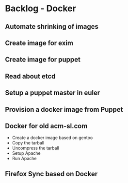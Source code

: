 * Backlog - Docker
** Automate shrinking of images
** Create image for exim
** Create image for puppet
** Read about etcd
** Setup a puppet master in euler
** Provision a docker image from Puppet
** Docker for old acm-sl.com
- Create a docker image based on gentoo
- Copy the tarball
- Uncompress the tarball
- Setup Apache
- Run Apache
** Firefox Sync based on Docker
